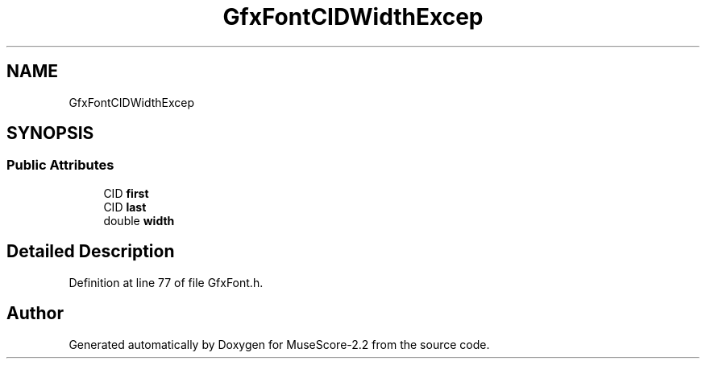 .TH "GfxFontCIDWidthExcep" 3 "Mon Jun 5 2017" "MuseScore-2.2" \" -*- nroff -*-
.ad l
.nh
.SH NAME
GfxFontCIDWidthExcep
.SH SYNOPSIS
.br
.PP
.SS "Public Attributes"

.in +1c
.ti -1c
.RI "CID \fBfirst\fP"
.br
.ti -1c
.RI "CID \fBlast\fP"
.br
.ti -1c
.RI "double \fBwidth\fP"
.br
.in -1c
.SH "Detailed Description"
.PP 
Definition at line 77 of file GfxFont\&.h\&.

.SH "Author"
.PP 
Generated automatically by Doxygen for MuseScore-2\&.2 from the source code\&.
